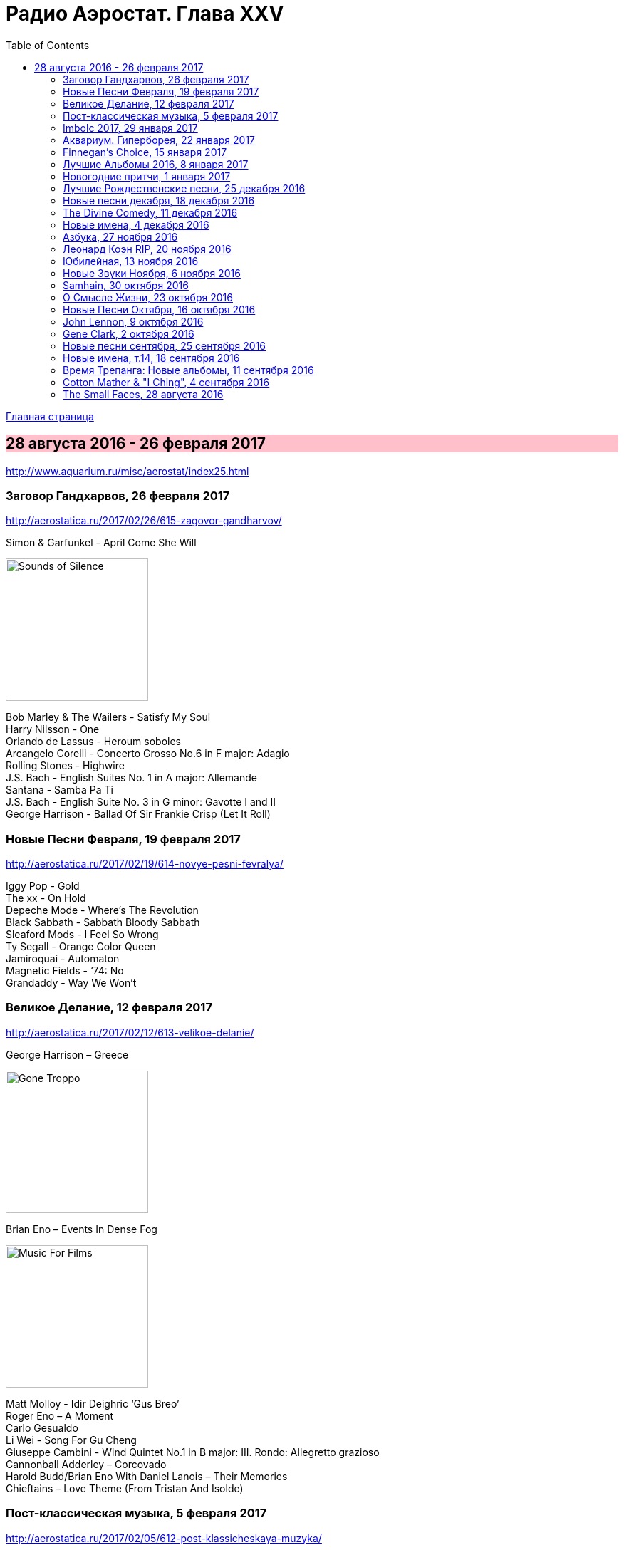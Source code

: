 = Радио Аэростат. Глава XXV
:toc: left

link:aerostat.html[Главная страница]

== 28 августа 2016 - 26 февраля 2017

<http://www.aquarium.ru/misc/aerostat/index25.html>

++++
<style>
h2 {
  background-color: #FFC0CB;
}
h3 {
  clear: both;
}
</style>
++++

=== Заговор Гандхарвов, 26 февраля 2017

<http://aerostatica.ru/2017/02/26/615-zagovor-gandharvov/>

.Simon & Garfunkel - April Come She Will
image:SIMON & GARFUNKEL/Simon & Garfunkel - Sounds of Silence/cover.jpg[Sounds of Silence,200,200,role="thumb left"]

[%hardbreaks]
Bob Marley & The Wailers - Satisfy My Soul
Harry Nilsson - One
Orlando de Lassus - Heroum soboles
Arcangelo Corelli - Concerto Grosso No.6 in F major: Adagio
Rolling Stones - Highwire
J.S. Bach - English Suites No. 1 in A major: Allemande
Santana - Samba Pa Ti
J.S. Bach - English Suite No. 3 in G minor: Gavotte I and II
George Harrison - Ballad Of Sir Frankie Crisp (Let It Roll)


=== Новые Песни Февраля, 19 февраля 2017

<http://aerostatica.ru/2017/02/19/614-novye-pesni-fevralya/>

[%hardbreaks]
Iggy Pop - Gold
The xx - On Hold
Depeche Mode - Where’s The Revolution
Black Sabbath - Sabbath Bloody Sabbath
Sleaford Mods - I Feel So Wrong
Ty Segall - Orange Color Queen
Jamiroquai - Automaton
Magnetic Fields - ‘74: No
Grandaddy - Way We Won’t


=== Великое Делание, 12 февраля 2017

<http://aerostatica.ru/2017/02/12/613-velikoe-delanie/>

.George Harrison – Greece
image:GEORGE HARRISON/George Harrison - Gone Troppo/cover.jpg[Gone Troppo,200,200,role="thumb left"]

.Brian Eno – Events In Dense Fog
image:BRIAN ENO/1978 - Music For Films/cover.jpg[Music For Films,200,200,role="thumb left"]

[%hardbreaks]
Matt Molloy - Idir Deighric ‘Gus Breo’
Roger Eno – A Moment
Carlo Gesualdo
Li Wei - Song For Gu Cheng
Giuseppe Cambini - Wind Quintet No.1 in B major: III. Rondo: Allegretto grazioso
Cannonball Adderley – Corcovado
Harold Budd/Brian Eno With Daniel Lanois – Their Memories
Chieftains – Love Theme (From Tristan And Isolde)


=== Пост-классическая музыка, 5 февраля 2017

<http://aerostatica.ru/2017/02/05/612-post-klassicheskaya-muzyka/>

.Yann Tiersen - Porz Goret
image:YANN TIERSEN/2016 - Eusa/cover.jpg[Eusa,200,200,role="thumb left"]

.Hauschka - Radar
image:Hauschka - Salon Des Amateurs/cover.jpg[Salon Des Amateurs,200,200,role="thumb left"]

[%hardbreaks]
Amiina - Sexfaldur
Nils Frahm – Snippet
Max Richter - Organum
A Winged Victory For The Sullen – Minuet For A Cheap Piano Number Two
Jóhann Jóhannsson – The Drowned World
Ólafur Arnalds – Words Of Amber
Nico Muhly - Who Was She?


=== Imbolc 2017, 29 января 2017

<http://aerostatica.ru/2017/01/29/611-imbolc-2017/>

.Mr. Fox - Elvira Madigan
image:Mr Fox - The Gypsy/Folder.jpg[The Gypsy,200,200,role="thumb left"]

.Silly Wizard - Bridget O’Malley
image:SILLY WIZARD/Silly Wizard - So Many Partings/cover.jpg[So Many Partings,200,200,role="thumb left"]

.Maddy Prior & The Carnival Band - My Dancing Day
image:STEELEYE SPAN/Maddy Prior & The Carnival Band 1991 - Сarols & Сapers/cover.jpg[Сarols & Сapers,200,200,role="thumb left"]

[%hardbreaks]
Tim Hart & Maddy Prior - Dancing At Whitsun
Whistlebinkies - Sir John Fenwick
Clutha - Binnorie
5 Hand Reel - Bratach Bana
Gerry Rafferty - Mary Skeffington
McCalmans - Lochs Of The Tay
Guidewires - Marbh Ban

++++
<br clear="both">
++++

=== Аквариум. Гиперборея, 22 января 2017

<http://aerostatica.ru/2017/01/22/610-akvarium-giperboreya/>

[%hardbreaks]
Аквариум - Hyperborea In Memoriam
Аквариум - Апокриф
Аквариум - Ангел дождя
Аквариум - Время любви пришло
Аквариум - Ария Казанского Зверя
Аквариум - Магистраль
Аквариум - Быстрый Светлый


=== Finnegan’s Choice, 15 января 2017

<http://aerostatica.ru/2017/01/15/609-finnegan-s-choice/>

[%hardbreaks]
Canzoniere Grecanico Salentino – Nu te fermare
Staves - Outlaw
Baloji - Spoiler
Avishai Cohen - Continuo
Mike Vass - Settled in Clay
San Fermin & Sam Amidon - Shiver
Ólafur Arnalds feat. Nanna Bryndís Hilmarsdóttir - Particles
Shee - Lady Grey
Lotte Kestner - Halo


=== Лучшие Альбомы 2016, 8 января 2017

<http://aerostatica.ru/2017/01/08/608-luchshie-albomy-2016/>

.Red Hot Chili Peppers - Encore
image:RED HOT CHILI PEPPERS/Red Hot Chili Peppers 2016 - The Getaway/cover.jpg[The Getaway,200,200,role="thumb left"]

.Leonard Cohen - Leaving the Table
image:LEONARD COHEN/Leonard Cohen 2016 - You Want It Darker/front.jpg[You Want It Darker,200,200,role="thumb left"]

.Brian Eno - I’m Set Free
image:BRIAN ENO/Brian Eno 2016 - The Ship/folder.jpg[The Ship,200,200,role="thumb left"]


++++
<br clear="both">
++++

.Cotton Mather - link:COTTON%20MATHER/Cotton%20Mather%202016%20-%20Death%20of%20the%20Cool/lyrics/cool.html#_never_be_it[Never Be It]
image:COTTON MATHER/Cotton Mather 2016 - Death of the Cool/folder.jpg[Death of the Cool,200,200,role="thumb left"]

.King Creosote - Betelgeuse
image:King Creosote/King Creosote 2016 - Astronaut Meets Appleman/cover.jpg[Astronaut Meets Appleman,200,200,role="thumb left"]

.Rolling Stones - Hate To See You Go
image:THE ROLLING STONES/Rolling Stones 2016 - Blue And Lonesome/cover.jpg[Blue And Lonesome,200,200,role="thumb left"]

++++
<br clear="both">
++++

.Radiohead - Decks Dark
image:RADIOHEAD/Radiohead 2016 - A Moon Shaped Pool/Folder.jpg[A Moon Shaped Pool,200,200,role="thumb left"]

.Divine Comedy - link:DIVINE%20COMEDY/2016%20-%20Foreverland/lyrics/foreverland.html#_funny_peculiar[Funny Peculiar]
image:DIVINE COMEDY/2016 - Foreverland/Cover.jpg[Foreverland,200,200,role="thumb left"]

.Paul Simon - link:PAUL%20SIMON/Paul%20Simon%20-%20Stranger%20To%20Stranger/lyrics/stranger.html#_insomniac_s_lullaby[Insomniac’s Lullaby]
image:PAUL SIMON/Paul Simon - Stranger To Stranger/cover.jpg[Stranger To Stranger,200,200,role="thumb left"]

++++
<br clear="both">
++++

=== Новогодние притчи, 1 января 2017

<http://aerostatica.ru/2017/01/01/607-novogodnie-pritchi/>

.Bob Dylan - link:BOB%20DYLAN/Bob%20Dylan%201993%20-%20World%20Gone%20Wrong/lyrics/world.html#_love_henry[Love Henry]
image:BOB DYLAN/Bob Dylan 1993 - World Gone Wrong/cover.jpg[World Gone Wrong,200,200,role="thumb left"]

.Lambchop - A Day Without Glasses
image:LAMBCHOP/Lambchop 2006 - Damaged/cover.jpg[Damaged,200,200,role="thumb left"]

.Mark Knopfler - True Love Will Never Fade
image:MARK KNOPFLER/2007 - Kill To Get Crimson/cover.jpg[Kill To Get Crimson,200,200,role="thumb left"]

.Van Morrison & The Chieftains - Ta Mo Chleamhnas Deanta
image:VAN MORRISON/Van Morrison - Irish Heartbeat/cover.jpg[Irish Heartbeat,200,200,role="thumb left"]

++++
<br clear="both">
++++

.Leon Redbone - Love Letters In The Sand
image:LEON REDBONE/Whistling in the Wind/Cover.jpg[Whistling in the Wind,200,200,role="thumb left"]

[%hardbreaks]
Black - Wonderful Life
Nick Drake - At The Chime Of A City Clock
Elliott Smith - Angeles
Yusuf Islam - I Look I See

++++
<br clear="both">
++++

=== Лучшие Рождественские песни, 25 декабря 2016

<http://aerostatica.ru/2016/12/25/606-best-christmas-songs/>

.Steeleye Span - Gaudete
image:STEELEYE SPAN/Steeleye Span - Below the Salt/Folder.jpg[Below the Salt,200,200,role="thumb left"]

.Jethro Tull - Another Christmas Song
image:JETHRO TULL/1989  Rock Island/cover.jpg[1989  Rock Island,200,200,role="thumb left"]

[%hardbreaks]
Nat King Cole - The Christmas Song (Chestnuts Roasting on an Open Fire)
Dean Martin - Let it Snow! Let It Snow! Let It Snow!
Slade - Merry Christmas Everybody
Jona Lewie - Stop The Cavalry
Greg Lake - I Believe In Father Christmas
Pogues & Kirsty MacColl - Fairytale Of New York
Kate Rusby - Cranbrook
Bing Crosby - White Christmas
John Lennon - Happy Xmas (War Is Over)

=== Новые песни декабря, 18 декабря 2016

<http://aerostatica.ru/2016/12/18/605-new-december-songs/>

[%hardbreaks]
Junipers ‎– Red Bouquet Fair
Rolling Stones - Hate To See You Go
Christine and The Queens - Christine
Neil Young - Show Me
Damian Marley - Nail Pon Cross
Gruff Rhys - The Last Conquistador
Kate Rusby - Hunter Moon
Pink Floyd - Green Is The Colour
Shins - Dead Alive
Paul McCartney - In The Blink of an Eye


=== The Divine Comedy, 11 декабря 2016

<http://aerostatica.ru/2016/12/11/604-the-divine-comedy/>

.Divine Comedy - link:DIVINE%20COMEDY/2016%20-%20Foreverland/lyrics/foreverland.html#_foreverland[Foreverland]
image:DIVINE COMEDY/2016 - Foreverland/Cover.jpg[Foreverland,200,200,role="thumb left"]

[%hardbreaks]
Divine Comedy - link:DIVINE%20COMEDY/2016%20-%20Foreverland/lyrics/foreverland.html#_napoleon_complex[Napoleon Complex]
Divine Comedy - link:DIVINE%20COMEDY/2016%20-%20Foreverland/lyrics/foreverland.html#_catherine_the_great[Catherine The Great]
Divine Comedy - link:DIVINE%20COMEDY/2016%20-%20Foreverland/lyrics/foreverland.html#_i_joined_the_foreign_legion_to_forget[I Joined the Foreign Legion]
Divine Comedy - link:DIVINE%20COMEDY/2016%20-%20Foreverland/lyrics/foreverland.html#_my_happy_place[My Happy Place]
Divine Comedy – link:DIVINE%20COMEDY/2016%20-%20Foreverland/lyrics/foreverland.html#_the_one_who_loves_you[The One Who Loves You]
Divine Comedy - link:DIVINE%20COMEDY/2016%20-%20Foreverland/lyrics/foreverland.html#_other_people[Other People]
Divine Comedy - link:DIVINE%20COMEDY/2016%20-%20Foreverland/lyrics/foreverland.html#_the_pact[The Pact]
Divine Comedy - link:DIVINE%20COMEDY/2016%20-%20Foreverland/lyrics/foreverland.html#_how_can_you_leave_me_on_my_own[How Can You Leave Me On My Own]
Divine Comedy - link:DIVINE%20COMEDY/2016%20-%20Foreverland/lyrics/foreverland.html#_a_desperate_man[A Desperate Man]
Divine Comedy - link:DIVINE%20COMEDY/2016%20-%20Foreverland/lyrics/foreverland.html#_funny_peculiar[Funny Peculiar]

=== Новые имена, 4 декабря 2016

<http://www.aquarium.ru/misc/aerostat/aerostat603.html>

[%hardbreaks]
Edwyn Collins - A Girl Like You
James Yuill - This Sweet Love
Wolf People - Ninth Night
Tokens - The Lion Sleeps Tonight
Fall - Totally Wired
Winged Victory For The Sullen - Requiem For The Static King
Van Der Graaf Generator - Pilgrims
Rachid Taha - Ya Rayah
Drive-By Truckers - Surrender Under Protest


=== Азбука, 27 ноября 2016

<http://www.aquarium.ru/misc/aerostat/aerostat602.html>

.King Creosote - link:King%20Creosote/King%20Creosote%202014%20-%20From%20Scotland%20With%20Love/lyrics/scotland.html#__one_floor_down[One Floor Down]
image:King Creosote/King Creosote 2014 - From Scotland With Love/cover.jpg[From Scotland With Love,200,200,role="thumb left"]

.Eels - Where I'm From
image:EELS/Eels - 2014 - The cautionary tales of Mark Oliver Everett - CD 1/cover.jpg[The cautionary tales of Mark Oliver Everett,200,200,role="thumb left"]

.R.E.M. - link:REM/REM%20-%20Reveal/lyrics/reveal.html#_imitation_of_life[Imitation Of Life]
image:REM/REM - Reveal/cover.jpg[Reveal,200,200,role="thumb left"]

.Paul McCartney - link:PAUL%20MCCARTNEY/Paul%20McCartney%20-%20Chaos%20And%20Creation%20In%20The%20Backyard/lyrics/backyard.html#_too_much_rain[Too Much Rain] 
image:PAUL MCCARTNEY/Paul McCartney - Chaos And Creation In The Backyard/cover.jpg[Chaos And Creation In The Backyard,200,200,role="thumb left"]

++++
<br clear="both">
++++

.Cotton Mather - link:COTTON%20MATHER/Cotton%20Mather%202016%20-%20Death%20of%20the%20Cool/lyrics/cool.html#_child_bride[Child Bride]
image:COTTON MATHER/Cotton Mather 2016 - Death of the Cool/folder.jpg[Death of the Cool,200,200,role="thumb left"]

.Paul Simon - link:PAUL%20SIMON/Paul%20Simon%20-%20Songwriter/lyrics/songwriter.html#_father_and_daughter[Father And Daughter]
image:PAUL SIMON/Paul Simon - Songwriter/cover.jpg[Songwriter,200,200,role="thumb left"]

.Red Hot Chili Peppers - Someone
image:RED HOT CHILI PEPPERS/Red Hot Chilli Peppers - Unpublished Songs/cover.jpg[Unpublished Songs,200,200,role="thumb left"]

.Divine Comedy - link:DIVINE%20COMEDY/2010%20-%20Bang%20Goes%20The%20Knighthood/lyrics/bang.html#_bang_goes_the_knighthood[Bang Goes The Knighthood]
image:DIVINE COMEDY/2010 - Bang Goes The Knighthood/cover.jpg[Bang Goes The Knighthood,200,200,role="thumb left"]

++++
<br clear="both">
++++

.Elliot Smith - Waltz #2
image:Elliott Smith - XO/cover.jpg[XO,200,200,role="thumb left"]

.Peter Gabriel - The Book of Love
image:PETER GABRIEL/2010 - Scratch My Back/cover.jpg[Scratch My Back,200,200,role="thumb left"]

[%hardbreaks]
Lumiere - The Silver Tassie

++++
<br clear="both">
++++

=== Леонард Коэн RIP, 20 ноября 2016

<http://www.aquarium.ru/misc/aerostat/aerostat601.html>

.Leonard Cohen - You Want It Darker
image:LEONARD COHEN/Leonard Cohen 2016 - You Want It Darker/front.jpg[You Want It Darker,200,200,role="thumb left"]

[%hardbreaks]
Leonard Cohen - Steer Your Way
Leonard Cohen - Treaty
Leonard Cohen - Traveling Light
Leonard Cohen - It Seemed the Better Way
Leonard Cohen - If I Didn't Have Your Love
Leonard Cohen - On the Level
Leonard Cohen - Leaving the Table
Leonard Cohen - String Reprise/Treaty

=== Юбилейная, 13 ноября 2016

<http://www.aquarium.ru/misc/aerostat/aerostat600.html>

.Tom Petty - In The Dark Of The Sun
image:TOM PETTY/Tom Petty 1991 - Into the Great Wide Open/Folder.jpg[Into the Great Wide Open,200,200,role="thumb left"]

.Paul McCartney - Junk
image:PAUL MCCARTNEY/Paul McCartney 1970 - McCartney/cover.jpg[McCartney,200,200,role="thumb left"]

.Tom Waits - Long Way Home
image:TOM WAITS/2006 - Orphans Brawlers, Bawlers, Bastards/cover.jpg[Orphans Brawlers Bawlers Bastards,200,200,role="thumb left"]

.Beatles - Here, There & Everywhere
image:THE BEATLES/1966 - Revolver/cover.jpg[Revolver,200,200,role="thumb left"]

++++
<br clear="both">
++++

.George Harrison - This Is Love
image:GEORGE HARRISON/George Harrison - Cloud Nine/cover.jpg[Cloud Nine,200,200,role="thumb left"]

.Beatles - The Inner Light
image:THE BEATLES/1988 - Past Masters/cover.jpg[Past Masters,200,200,role="thumb left"]

.ELO - Moments Of Paradise
image:Electric Light Orchestra/02_Zoom (2001)/cover.png[Zoom,200,200,role="thumb left"]

.Simon & Garfunkel - Homeward Bound
image:SIMON & GARFUNKEL/Simon & Garfunkel - Parsley, Sage, Rosemary and Thyme/cover.jpg[Parsley Sage Rosemary and Thyme,200,200,role="thumb left"]

++++
<br clear="both">
++++

[%hardbreaks]
Katmandu Music - 25 Pioneers
Rolling Stones - Ruby Tuesday
Ustad Shudjaat Khan - Utsav


=== Новые Звуки Ноября, 6 ноября 2016

<http://www.aquarium.ru/misc/aerostat/aerostat599.html>

.Lambchop - Niv
image:LAMBCHOP/Lambchop 2016 - FLOTUS/folder.jpg[FLOTUS,200,200,role="thumb left"]

.Sleaford Mods - TCR
image:Sleaford Mods - TCR EP/folder.jpg[TCR EP,200,200,role="thumb left"]

.Tinariven - Tenere Taqqai
image:Tinariwen - Elwan/cover.jpg[Elwan,200,200,role="thumb left"]

[%hardbreaks]
Syd Arthur - Sun Rays
Dillinger Escape Plan - Symptom
Peter Gabriel - The Veil
Max Romeo - Scammer Jammers
Herb Albert - Don't Go Breaking My Heart
Oasis - Stay Young

++++
<br clear="both">
++++

=== Samhain, 30 октября 2016

<http://www.aquarium.ru/misc/aerostat/aerostat598.html>

.Steeleye Span - The Blacksmith
image:STEELEYE SPAN/Steeleye Span - Hark The Village Wait/Folder.jpg[Hark The Village Wait,200,200,role="thumb left"]

.Richard Thompson - I Still Dream
image:RICHARD THOMPSON/1988 - Amnesia/cover.jpg[Amnesia,200,200,role="thumb left"]

[%hardbreaks]
Gryphon - Unquiet Grave
Chris Wood - Hard
Shirley & Dolly Collins - Just As The Tide Was Flowing
Martin Carthy - And A Begging I Will
Pete Coe - Catch Me If You Can
Broadside Band - Greensleeves
Kate Rusby - I Courted A Sailor
Ruth Notman - Still I Love Him


=== О Смысле Жизни, 23 октября 2016

<http://www.aquarium.ru/misc/aerostat/aerostat597.html>

.R.E.M. - link:REM/REM%20-%20Document/lyrics/document.html#_disturbance_at_the_heron_house[Disturbance At The Heron House]
image:REM/REM - Document/cover.jpg[Document,200,200,role="thumb left"]

.Jethro Tull - Hunting Girl
image:JETHRO TULL/1977  Songs From The Wood/cover.jpg[1977  Songs From The Wood,200,200,role="thumb left"]

.Van Morrison - Memory Lane
image:VAN MORRISON/2016 - Keep Me Singing/Folder.jpg[Keep Me Singing,200,200,role="thumb left"]

[%hardbreaks]
Hollies - Signs That Never Change
Handel - Corgan Oncerto #8. Overture
Roger McGuinn - Let The Road Rise Up To Meet You
Rod Stewart - Angel
Hemant Kumar - Sansar Jabey Mon Kere Loy
J.S.Bach - French Suite #6. Allemande
ELO - One Day

++++
<br clear="both">
++++

=== Новые Песни Октября, 16 октября 2016

<http://www.aquarium.ru/misc/aerostat/aerostat596.html>

.Suzanne Vega - link:SUZANNE%20VEGA/2016%20-%20Lover%20Beloved%20Songs%20From%20An%20Evening%20With%20Carson%20McCullers/lyrics/mccallers.html#_we_of_me[We Of Me]
image:SUZANNE VEGA/2016 - Lover Beloved Songs From An Evening With Carson McCullers/cover.png[Lover Beloved Songs From An Evening With Carson McCullers,200,200,role="thumb left"]

.Tiger Lillies - Marcel's Gone Away
image:TIGER LILLIES/Tiger Lillies 2016 - Madame Piaf/cover.jpg[Madame Piaf,200,200,role="thumb left"]

.Leonard Cohen - You Want It Darker
image:LEONARD COHEN/Leonard Cohen 2016 - You Want It Darker/front.jpg[You Want It Darker,200,200,role="thumb left"]

[%hardbreaks]
Bob Weir - One More River To Cross
Bon Iver - 21 Moon Water
Madness - Mr. Apples
Yello - Limbo
Jagwar Ma - Give Me A Reason
Rolling Stones - Just Your Fool
Green Day - Revolution Radio


=== John Lennon, 9 октября 2016

<http://www.aquarium.ru/misc/aerostat/aerostat595.html>

.Beatles - Help!
image:THE BEATLES/The Beatles - Help!/front.jpg[Help!,200,200,role="thumb left"]

.Beatles - I'm So Tired
image:THE BEATLES/The Beatles - White Album CD 1/cover.jpg[White Album CD 1,200,200,role="thumb left"]

.Beatles - link:THE%20BEATLES/1966%20-%20Revolver/lyrics/revolver.html#_and_your_bird_can_sing[And Your Bird Can Sing]
image:THE BEATLES/1966 - Revolver/cover.jpg[Revolver,200,200,role="thumb left"]

.Beatles - Being For The Benefit Of Mr Kite
image:THE BEATLES/1967a - Sgt Peppers Lonely Hearts Club Band/cover.jpg[Sgt Peppers Lonely Hearts Club Band,200,200,role="thumb left"]

++++
<br clear="both">
++++

.Beatles - Nowhere Man
image:THE BEATLES/1965b - Rubber Soul/cover.jpg[Rubber Soul,200,200,role="thumb left"]

[%hardbreaks]
Beatles - It's Only Love
Beatles - You're Going To Lose That Girl
Beatles - No Reply
Beatles - Happiness Is A Warm Gun
Beatles - In My Life
Beatles - Sexy Sadie
Beatles - I'm Only Sleeping
John Lennon - Look At Me
Beatles - She Said She Said

++++
<br clear="both">
++++

=== Gene Clark, 2 октября 2016

<http://www.aquarium.ru/misc/aerostat/aerostat594.html>

[%hardbreaks]
Gene Clark - Fair And Tender Ladies
Byrds - 8 Miles High
Byrds - Here Without You
Gene Clark - One In A Hundred
Gene Clark - Gypsy Rider
Gene Clark - No Other
Gene Clark - Spanish Guitar
Gene Clark - Is Yours Is Mine
Gene Clark - All I Want


=== Новые песни сентября, 25 сентября 2016

<http://www.aquarium.ru/misc/aerostat/aerostat593.html>

.King Creosote - Melin Wynt
image:King Creosote/King Creosote 2016 - Astronaut Meets Appleman/cover.jpg[Astronaut Meets Appleman,200,200,role="thumb left"]

.Of Montreal - My Fair Lady
image:Of Montreal - Innocence Reaches/Folder.jpg[Innocence Reaches,200,200,role="thumb left"]

.Van Morrison - Too Late
image:VAN MORRISON/2016 - Keep Me Singing/Folder.jpg[Keep Me Singing,200,200,role="thumb left"]

[%hardbreaks]
Gonjasufi - Krishna Punk
Pixies - Tenement Song
Bell X1 - Upswing
Сплин - Окраины
Nick Cave - Skeleton Tree
New English Beat - Walking On The Wrong Side

++++
<br clear="both">
++++

=== Новые имена, т.14, 18 сентября 2016

<http://www.aquarium.ru/misc/aerostat/aerostat592.html>

[%hardbreaks]
Orange Blossom - Black Box
Department Of Eagles - No One Does It Like You
Calypso Rose - Calypso Queen
Son House - Walkin' Blues
Shadows - Apache
Tremelous - Even The Bad Times Are Good
Bob Landers - Cherokee Dance
Jacques Dutronc - Les Cactus
Inner Circle - Sweat
H-Burns - Silent Wars

=== Время Трепанга: Новые альбомы, 11 сентября 2016

<http://www.aquarium.ru/misc/aerostat/aerostat591.html>

[%hardbreaks]
Teenage Fanclub - I'm In Love
Wilco - If I Ever Was A Child
Sting - I Cant Stop Thinking About You
Сплин - Пирамиды
Aaron Neville - Stompin' Ground
Pugwash - Feed His Heart With Coal
Markscheider Kunst - Майк и Боб
Dinosaur Jr - Tiny
Emerson, Lake & Palmer - Unknown Ballad
Green Day - Bang Bang

=== Cotton Mather & "I Ching", 4 сентября 2016

<http://www.aquarium.ru/misc/aerostat/aerostat590.html>

.Cotton Mather - link:COTTON%20MATHER/Cotton%20Mather%202016%20-%20Death%20of%20the%20Cool/lyrics/cool.html#_child_bride[Child Bride]
image:COTTON MATHER/Cotton Mather 2016 - Death of the Cool/folder.jpg[Death of the Cool,200,200,role="thumb left"]

[%hardbreaks]
Cotton Mather - link:COTTON%20MATHER/Cotton%20Mather%202016%20-%20Death%20of%20the%20Cool/lyrics/cool.html#_close_to_the_sun[Close To The Sun]
Cotton Mather - link:COTTON%20MATHER/Cotton%20Mather%202016%20-%20Death%20of%20the%20Cool/lyrics/cool.html#_the_middle_of_nowhere[The Middle Of Nowhere]
.Cotton Mather - link:COTTON%20MATHER/Cotton%20Mather%202016%20-%20Death%20of%20the%20Cool/lyrics/cool.html#_candy_lilac[Candy Lilac]
Cotton Mather - link:COTTON%20MATHER/Cotton%20Mather%202016%20-%20Death%20of%20the%20Cool/lyrics/cool.html#_life_of_the_liar[Life Of The Liar]
Cotton Mather - link:COTTON%20MATHER/Cotton%20Mather%202016%20-%20Death%20of%20the%20Cool/lyrics/cool.html#_the_land_of_flowers[The Land Of Flowers]
Cotton Mather - link:COTTON%20MATHER/Cotton%20Mather%202016%20-%20Death%20of%20the%20Cool/lyrics/cool.html#_never_be_it[Never Be It]
Cotton Mather - link:COTTON%20MATHER/Cotton%20Mather%202016%20-%20Death%20of%20the%20Cool/lyrics/cool.html#_queen_of_swords[Queen Of Swords]
Cotton Mather - link:COTTON%20MATHER/Cotton%20Mather%202016%20-%20Death%20of%20the%20Cool/lyrics/cool.html#_waters_raging[Waters Raging]
Cotton Mather - link:COTTON%20MATHER/Cotton%20Mather%202016%20-%20Death%20of%20the%20Cool/lyrics/cool.html#_the_end_of_dewitt_finley[The End Of Dewitt Finley]
Cotton Mather - link:COTTON%20MATHER/Cotton%20Mather%202016%20-%20Death%20of%20the%20Cool/lyrics/cool.html#_the_book_of_too_late_changes[The Book Of Too Late Changes]

=== The Small Faces, 28 августа 2016

<http://www.aquarium.ru/misc/aerostat/aerostat589.html>

[%hardbreaks]
Small Faces - My Mind's Eye
Small Faces - Here Comes The Nice
Small Faces - Itchycoo Park
Small Faces - Have You Ever Seen
Small Faces - All Or Nothing
Small Faces - Lazy Sunday
Small Faces - Tin Soldier
Small Faces - The Universal
Small Faces - Song Of A Baker
Small Faces - Happiness Stan
Small Faces - Green Circles
Small Faces - Afterglow Of Your Love
